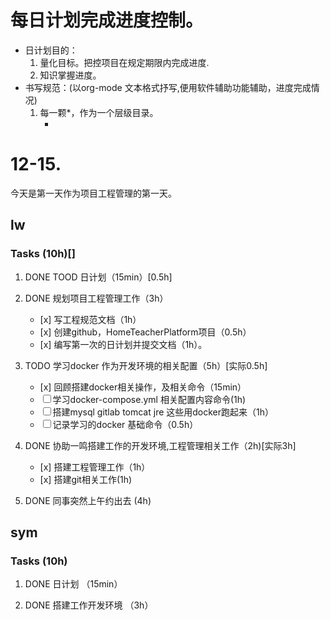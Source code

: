 * 每日计划完成进度控制。
  - 日计划目的：
    1. 量化目标。把控项目在规定期限内完成进度.
    2. 知识掌握进度。
  - 书写规范：(以org-mode 文本格式抒写,便用软件辅助功能辅助，进度完成情况)
    1. 每一颗*，作为一个层级目录。
       - * 目前作为顶级目录，作为详细的日
         - ** lw/sym (作为作者的标题目录)
           - *** Tasks (预估8h)【实际8.5h】(作为个人当日任务的安排, 预估时间最好为8小时)
             - **** TODO somethingTaskContent (预估时间)
               - 如果任务交大，可以进行分解为多个子任务。（这几个符号[ ]未开始, [.]进行中, [x] 已完成)
                 
               - 例如：
               - **** TODO 今日学习java基础语法 （3h）[实际完成时间1.5h，因为遇见某某问题，解决多花费30min]
                 - [x] 学习java类的使用（1h）
                 - [.]写一个java；类并进行调试成功（1h）
                 - [ ]尝试写一个java类中的方法(1h) 
                 - [x]解决遇到编译器不工作的问题[0.5h]

  
* 12-15.
  今天是第一天作为项目工程管理的第一天。
  
** lw 
   
*** Tasks (10h)[]
    
**** DONE TOOD 日计划（15min）[0.5h]
     CLOSED: [2020-12-15 Tue 22:30]
**** DONE 规划项目工程管理工作（3h）
     CLOSED: [2020-12-15 Tue 15:41]
     - [x] 写工程规范文档（1h）
     - [x] 创建github，HomeTeacherPlatform项目（0.5h）
     - [x] 编写第一次的日计划并提交文档（1h）。

**** TODO 学习docker 作为开发环境的相关配置（5h）[实际0.5h]
     - [x] 回顾搭建docker相关操作，及相关命令（15min）
     - [ ] 学习docker-compose.yml 相关配置内容命令(1h)
     - [ ] 搭建mysql gitlab tomcat jre 这些用docker跑起来（1h）
     - [ ] 记录学习的docker 基础命令（0.5h）
 

**** DONE 协助一鸣搭建工作的开发环境,工程管理相关工作（2h)[实际3h]
     CLOSED: [2020-12-15 Tue 17:49]
     - [x] 搭建工程管理工作（1h）
     - [x] 搭建git相关工作(1h)

     
**** DONE 同事突然上午约出去 (4h)
     CLOSED: [2020-12-15 Tue 17:21]
     
   
** sym

*** Tasks (10h)

**** DONE 日计划 （15min）
     CLOSED: [2020-12-15 Tue 17:49]
**** DONE 搭建工作开发环境 （3h）
     CLOSED: [2020-12-15 Tue 17:49]

